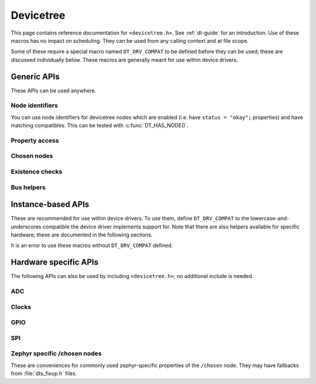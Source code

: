 .. _devicetree_api:

Devicetree
##########

This page contains reference documentation for ``<devicetree.h>``. See
:ref:`dt-guide` for an introduction. Use of these macros has no impact on
scheduling. They can be used from any calling context and at file scope.

Some of these require a special macro named ``DT_DRV_COMPAT`` to be defined
before they can be used; these are discussed individually below. These macros
are generally meant for use within device drivers.

Generic APIs
************

These APIs can be used anywhere.

Node identifiers
================

You can use node identifiers for devicetree nodes which are enabled (i.e. have
``status = "okay";`` properties) and have matching compatibles. This can be
tested with :c:func:`DT_HAS_NODE()`.

.. doxygengroup:: devicetree-generic-id
   :project: Zephyr

Property access
===============

.. doxygengroup:: devicetree-generic-prop
   :project: Zephyr

Chosen nodes
============

.. doxygengroup:: devicetree-generic-chosen
   :project: Zephyr

Existence checks
================

.. doxygengroup:: devicetree-generic-exist
   :project: Zephyr

Bus helpers
===========

.. doxygengroup:: devicetree-generic-bus
   :project: Zephyr

.. _devicetree-inst-apis:

Instance-based APIs
*******************

These are recommended for use within device drivers. To use them, define
``DT_DRV_COMPAT`` to the lowercase-and-underscores compatible the device driver
implements support for. Note that there are also helpers available for
specific hardware; these are documented in the following sections.

It is an error to use these macros without ``DT_DRV_COMPAT`` defined.

.. doxygengroup:: devicetree-inst
   :project: Zephyr

.. _devicetree-hw-api:

Hardware specific APIs
**********************

The following APIs can also be used by including ``<devicetree.h>``;
no additional include is needed.

ADC
===

.. doxygengroup:: devicetree-adc
   :project: Zephyr

Clocks
======

.. doxygengroup:: devicetree-clocks
   :project: Zephyr

GPIO
====

.. doxygengroup:: devicetree-gpio
   :project: Zephyr

SPI
===

.. doxygengroup:: devicetree-spi
   :project: Zephyr

Zephyr specific /chosen nodes
=============================

These are conveniences for commonly used zephyr-specific properties of the
``/chosen`` node. They may have fallbacks from :file:`dts_fixup.h` files.

.. doxygengroup:: devicetree-zephyr
   :project: Zephyr
